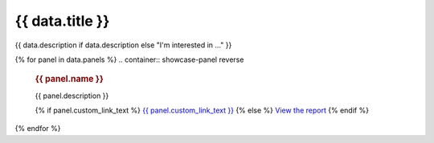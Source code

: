 .. rst-class:: report-list-page

======================================================================================================================================================
{{ data.title }}
======================================================================================================================================================

{{ data.description if data.description else "I'm interested in ..." }}

{% for panel in data.panels %}
.. container:: showcase-panel reverse

   .. container::

      .. rubric:: {{ panel.name }}

      {{ panel.description }}

      {% if panel.custom_link_text %}
      `{{ panel.custom_link_text }} <{{ panel.link }}>`_
      {% else %}
      `View the report <{{ panel.link }}>`_
      {% endif %}

   .. container::

      .. image:: {{ panel.image or "/_files/pages/dea-hero.jpg" }}
         :class: no-gallery
         :target: {{ panel.link }}
{% endfor %}
